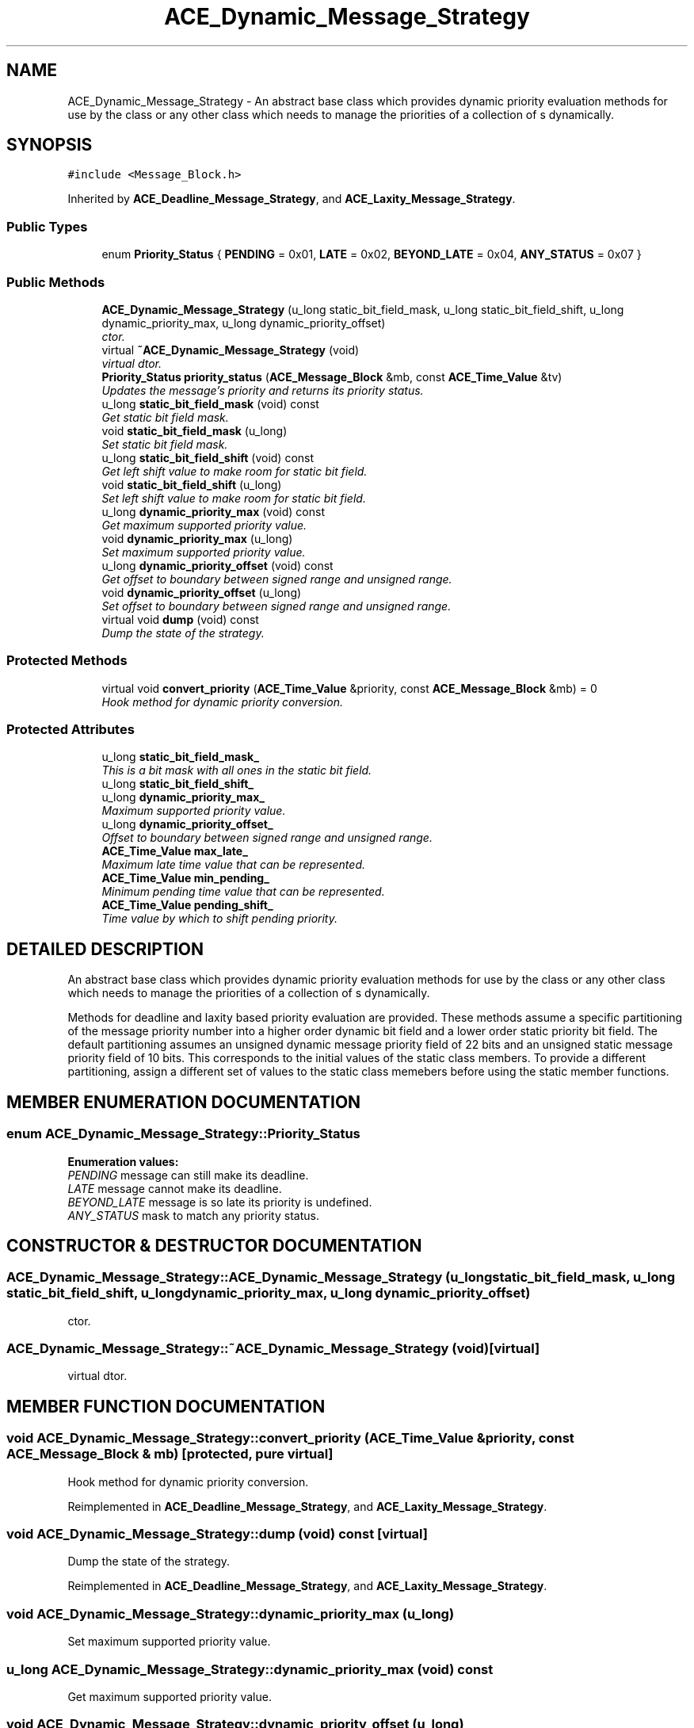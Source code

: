 .TH ACE_Dynamic_Message_Strategy 3 "5 Oct 2001" "ACE" \" -*- nroff -*-
.ad l
.nh
.SH NAME
ACE_Dynamic_Message_Strategy \- An abstract base class which provides dynamic priority evaluation methods for use by the  class or any other class which needs to manage the priorities of a collection of s dynamically. 
.SH SYNOPSIS
.br
.PP
\fC#include <Message_Block.h>\fR
.PP
Inherited by \fBACE_Deadline_Message_Strategy\fR, and \fBACE_Laxity_Message_Strategy\fR.
.PP
.SS Public Types

.in +1c
.ti -1c
.RI "enum \fBPriority_Status\fR { \fBPENDING\fR = 0x01, \fBLATE\fR = 0x02, \fBBEYOND_LATE\fR = 0x04, \fBANY_STATUS\fR = 0x07 }"
.br
.in -1c
.SS Public Methods

.in +1c
.ti -1c
.RI "\fBACE_Dynamic_Message_Strategy\fR (u_long static_bit_field_mask, u_long static_bit_field_shift, u_long dynamic_priority_max, u_long dynamic_priority_offset)"
.br
.RI "\fIctor.\fR"
.ti -1c
.RI "virtual \fB~ACE_Dynamic_Message_Strategy\fR (void)"
.br
.RI "\fIvirtual dtor.\fR"
.ti -1c
.RI "\fBPriority_Status\fR \fBpriority_status\fR (\fBACE_Message_Block\fR &mb, const \fBACE_Time_Value\fR &tv)"
.br
.RI "\fIUpdates the message's priority and returns its priority status.\fR"
.ti -1c
.RI "u_long \fBstatic_bit_field_mask\fR (void) const"
.br
.RI "\fIGet static bit field mask.\fR"
.ti -1c
.RI "void \fBstatic_bit_field_mask\fR (u_long)"
.br
.RI "\fISet static bit field mask.\fR"
.ti -1c
.RI "u_long \fBstatic_bit_field_shift\fR (void) const"
.br
.RI "\fIGet left shift value to make room for static bit field.\fR"
.ti -1c
.RI "void \fBstatic_bit_field_shift\fR (u_long)"
.br
.RI "\fISet left shift value to make room for static bit field.\fR"
.ti -1c
.RI "u_long \fBdynamic_priority_max\fR (void) const"
.br
.RI "\fIGet maximum supported priority value.\fR"
.ti -1c
.RI "void \fBdynamic_priority_max\fR (u_long)"
.br
.RI "\fISet maximum supported priority value.\fR"
.ti -1c
.RI "u_long \fBdynamic_priority_offset\fR (void) const"
.br
.RI "\fIGet offset to boundary between signed range and unsigned range.\fR"
.ti -1c
.RI "void \fBdynamic_priority_offset\fR (u_long)"
.br
.RI "\fISet offset to boundary between signed range and unsigned range.\fR"
.ti -1c
.RI "virtual void \fBdump\fR (void) const"
.br
.RI "\fIDump the state of the strategy.\fR"
.in -1c
.SS Protected Methods

.in +1c
.ti -1c
.RI "virtual void \fBconvert_priority\fR (\fBACE_Time_Value\fR &priority, const \fBACE_Message_Block\fR &mb) = 0"
.br
.RI "\fIHook method for dynamic priority conversion.\fR"
.in -1c
.SS Protected Attributes

.in +1c
.ti -1c
.RI "u_long \fBstatic_bit_field_mask_\fR"
.br
.RI "\fIThis is a bit mask with all ones in the static bit field.\fR"
.ti -1c
.RI "u_long \fBstatic_bit_field_shift_\fR"
.br
.ti -1c
.RI "u_long \fBdynamic_priority_max_\fR"
.br
.RI "\fIMaximum supported priority value.\fR"
.ti -1c
.RI "u_long \fBdynamic_priority_offset_\fR"
.br
.RI "\fIOffset to boundary between signed range and unsigned range.\fR"
.ti -1c
.RI "\fBACE_Time_Value\fR \fBmax_late_\fR"
.br
.RI "\fIMaximum late time value that can be represented.\fR"
.ti -1c
.RI "\fBACE_Time_Value\fR \fBmin_pending_\fR"
.br
.RI "\fIMinimum pending time value that can be represented.\fR"
.ti -1c
.RI "\fBACE_Time_Value\fR \fBpending_shift_\fR"
.br
.RI "\fITime value by which to shift pending priority.\fR"
.in -1c
.SH DETAILED DESCRIPTION
.PP 
An abstract base class which provides dynamic priority evaluation methods for use by the  class or any other class which needs to manage the priorities of a collection of s dynamically.
.PP
.PP
 Methods for deadline and laxity based priority evaluation are provided. These methods assume a specific partitioning of the message priority number into a higher order dynamic bit field and a lower order static priority bit field. The default partitioning assumes an unsigned dynamic message priority field of 22 bits and an unsigned static message priority field of 10 bits. This corresponds to the initial values of the static class members. To provide a different partitioning, assign a different set of values to the static class memebers before using the static member functions. 
.PP
.SH MEMBER ENUMERATION DOCUMENTATION
.PP 
.SS enum ACE_Dynamic_Message_Strategy::Priority_Status
.PP
\fBEnumeration values:\fR
.in +1c
.TP
\fB\fIPENDING\fR \fRmessage can still make its deadline.
.TP
\fB\fILATE\fR \fRmessage cannot make its deadline.
.TP
\fB\fIBEYOND_LATE\fR \fRmessage is so late its priority is undefined.
.TP
\fB\fIANY_STATUS\fR \fRmask to match any priority status.
.SH CONSTRUCTOR & DESTRUCTOR DOCUMENTATION
.PP 
.SS ACE_Dynamic_Message_Strategy::ACE_Dynamic_Message_Strategy (u_long static_bit_field_mask, u_long static_bit_field_shift, u_long dynamic_priority_max, u_long dynamic_priority_offset)
.PP
ctor.
.PP
.SS ACE_Dynamic_Message_Strategy::~ACE_Dynamic_Message_Strategy (void)\fC [virtual]\fR
.PP
virtual dtor.
.PP
.SH MEMBER FUNCTION DOCUMENTATION
.PP 
.SS void ACE_Dynamic_Message_Strategy::convert_priority (\fBACE_Time_Value\fR & priority, const \fBACE_Message_Block\fR & mb)\fC [protected, pure virtual]\fR
.PP
Hook method for dynamic priority conversion.
.PP
Reimplemented in \fBACE_Deadline_Message_Strategy\fR, and \fBACE_Laxity_Message_Strategy\fR.
.SS void ACE_Dynamic_Message_Strategy::dump (void) const\fC [virtual]\fR
.PP
Dump the state of the strategy.
.PP
Reimplemented in \fBACE_Deadline_Message_Strategy\fR, and \fBACE_Laxity_Message_Strategy\fR.
.SS void ACE_Dynamic_Message_Strategy::dynamic_priority_max (u_long)
.PP
Set maximum supported priority value.
.PP
.SS u_long ACE_Dynamic_Message_Strategy::dynamic_priority_max (void) const
.PP
Get maximum supported priority value.
.PP
.SS void ACE_Dynamic_Message_Strategy::dynamic_priority_offset (u_long)
.PP
Set offset to boundary between signed range and unsigned range.
.PP
.SS u_long ACE_Dynamic_Message_Strategy::dynamic_priority_offset (void) const
.PP
Get offset to boundary between signed range and unsigned range.
.PP
.SS \fBPriority_Status\fR ACE_Dynamic_Message_Strategy::priority_status (\fBACE_Message_Block\fR & mb, const \fBACE_Time_Value\fR & tv)
.PP
Updates the message's priority and returns its priority status.
.PP
.SS void ACE_Dynamic_Message_Strategy::static_bit_field_mask (u_long)
.PP
Set static bit field mask.
.PP
.SS u_long ACE_Dynamic_Message_Strategy::static_bit_field_mask (void) const
.PP
Get static bit field mask.
.PP
.SS void ACE_Dynamic_Message_Strategy::static_bit_field_shift (u_long)
.PP
Set left shift value to make room for static bit field.
.PP
.SS u_long ACE_Dynamic_Message_Strategy::static_bit_field_shift (void) const
.PP
Get left shift value to make room for static bit field.
.PP
.SH MEMBER DATA DOCUMENTATION
.PP 
.SS u_long ACE_Dynamic_Message_Strategy::dynamic_priority_max_\fC [protected]\fR
.PP
Maximum supported priority value.
.PP
.SS u_long ACE_Dynamic_Message_Strategy::dynamic_priority_offset_\fC [protected]\fR
.PP
Offset to boundary between signed range and unsigned range.
.PP
.SS \fBACE_Time_Value\fR ACE_Dynamic_Message_Strategy::max_late_\fC [protected]\fR
.PP
Maximum late time value that can be represented.
.PP
.SS \fBACE_Time_Value\fR ACE_Dynamic_Message_Strategy::min_pending_\fC [protected]\fR
.PP
Minimum pending time value that can be represented.
.PP
.SS \fBACE_Time_Value\fR ACE_Dynamic_Message_Strategy::pending_shift_\fC [protected]\fR
.PP
Time value by which to shift pending priority.
.PP
.SS u_long ACE_Dynamic_Message_Strategy::static_bit_field_mask_\fC [protected]\fR
.PP
This is a bit mask with all ones in the static bit field.
.PP
.SS u_long ACE_Dynamic_Message_Strategy::static_bit_field_shift_\fC [protected]\fR
.PP
This is a left shift value to make room for static bit field: this value should be the logarithm base 2 of (static_bit_field_mask_ + 1). 

.SH AUTHOR
.PP 
Generated automatically by Doxygen for ACE from the source code.